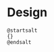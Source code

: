 * Design
:PROPERTIES:
:DIR:      ~/projects/org-painting/README_FILES
:END:

#+name: breadcrumbs
#+begin_src plantuml :file widget.png
@startsalt
{}
@endsalt
#+end_src
